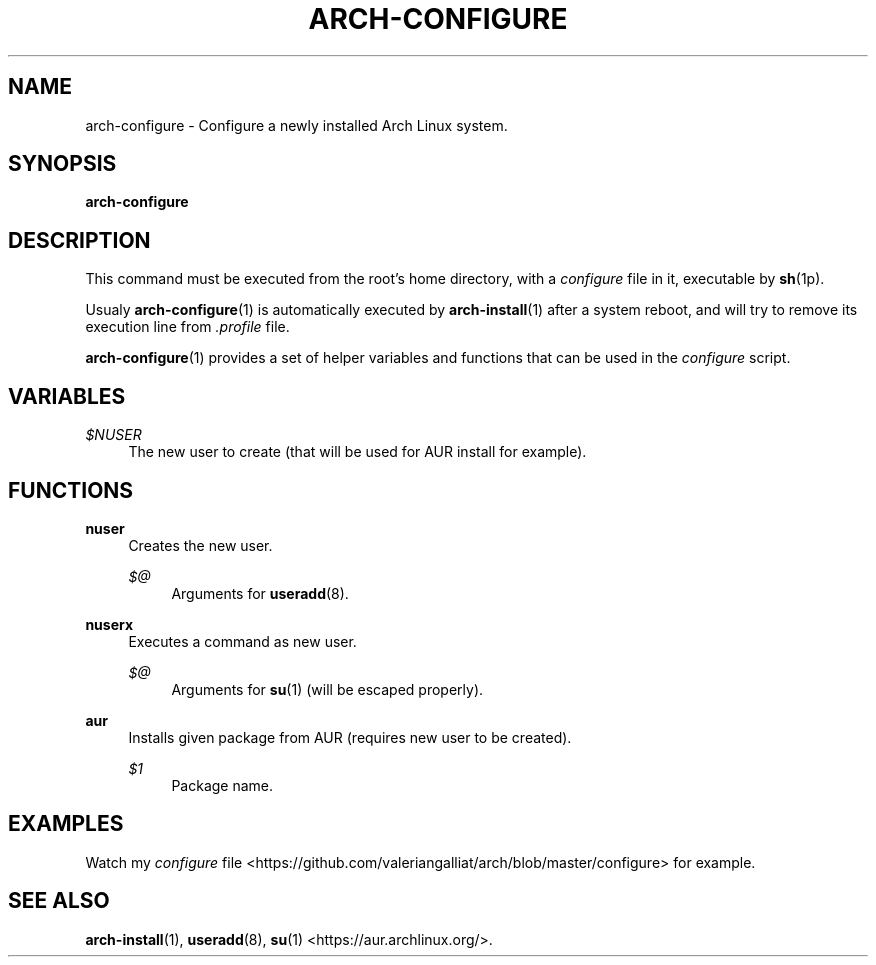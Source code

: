 '\" t
.\"     Title: arch-configure
.\"    Author: [FIXME: author] [see http://docbook.sf.net/el/author]
.\" Generator: DocBook XSL Stylesheets v1.78.1 <http://docbook.sf.net/>
.\"      Date: 12/26/2013
.\"    Manual: \ \&
.\"    Source: \ \&
.\"  Language: English
.\"
.TH "ARCH\-CONFIGURE" "1" "12/26/2013" "\ \&" "\ \&"
.\" -----------------------------------------------------------------
.\" * Define some portability stuff
.\" -----------------------------------------------------------------
.\" ~~~~~~~~~~~~~~~~~~~~~~~~~~~~~~~~~~~~~~~~~~~~~~~~~~~~~~~~~~~~~~~~~
.\" http://bugs.debian.org/507673
.\" http://lists.gnu.org/archive/html/groff/2009-02/msg00013.html
.\" ~~~~~~~~~~~~~~~~~~~~~~~~~~~~~~~~~~~~~~~~~~~~~~~~~~~~~~~~~~~~~~~~~
.ie \n(.g .ds Aq \(aq
.el       .ds Aq '
.\" -----------------------------------------------------------------
.\" * set default formatting
.\" -----------------------------------------------------------------
.\" disable hyphenation
.nh
.\" disable justification (adjust text to left margin only)
.ad l
.\" -----------------------------------------------------------------
.\" * MAIN CONTENT STARTS HERE *
.\" -----------------------------------------------------------------
.SH "NAME"
arch-configure \- Configure a newly installed Arch Linux system\&.
.SH "SYNOPSIS"
.sp
\fBarch\-configure\fR
.SH "DESCRIPTION"
.sp
This command must be executed from the root\(cqs home directory, with a \fIconfigure\fR file in it, executable by \fBsh\fR(1p)\&.
.sp
Usualy \fBarch\-configure\fR(1) is automatically executed by \fBarch\-install\fR(1) after a system reboot, and will try to remove its execution line from \fI\&.profile\fR file\&.
.sp
\fBarch\-configure\fR(1) provides a set of helper variables and functions that can be used in the \fIconfigure\fR script\&.
.SH "VARIABLES"
.PP
\fI$NUSER\fR
.RS 4
The new user to create (that will be used for AUR install for example)\&.
.RE
.SH "FUNCTIONS"
.PP
\fBnuser\fR
.RS 4
Creates the new user\&.
.PP
\fI$@\fR
.RS 4
Arguments for
\fBuseradd\fR(8)\&.
.RE
.RE
.PP
\fBnuserx\fR
.RS 4
Executes a command as new user\&.
.PP
\fI$@\fR
.RS 4
Arguments for
\fBsu\fR(1) (will be escaped properly)\&.
.RE
.RE
.PP
\fBaur\fR
.RS 4
Installs given package from AUR (requires new user to be created)\&.
.PP
\fI$1\fR
.RS 4
Package name\&.
.RE
.RE
.SH "EXAMPLES"
.sp
Watch my \fIconfigure\fR file <https://github\&.com/valeriangalliat/arch/blob/master/configure> for example\&.
.SH "SEE ALSO"
.sp
\fBarch\-install\fR(1), \fBuseradd\fR(8), \fBsu\fR(1) <https://aur\&.archlinux\&.org/>\&.
